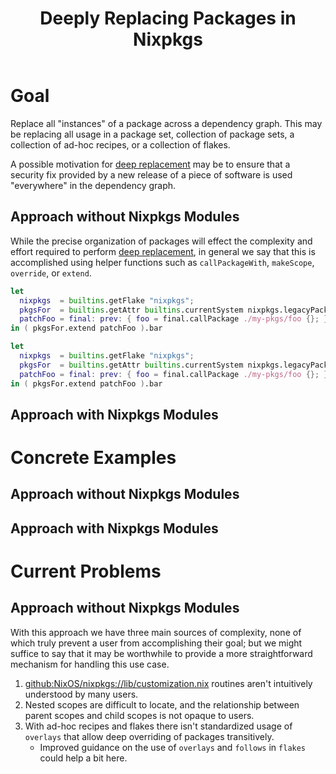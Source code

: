 #+TITLE: Deeply Replacing Packages in Nixpkgs

* Goal

Replace all "instances" of a package across a dependency graph.
This may be replacing all usage in a package set, collection of package sets,
a collection of ad-hoc recipes, or a collection of flakes.

A possible motivation for _deep replacement_ may be to ensure that a security
fix provided by a new release of a piece of software is used "everywhere" in
the dependency graph.


** Approach without Nixpkgs Modules

While the precise organization of packages will effect the complexity and
effort required to perform _deep replacement_, in general we say that this
is accomplished using helper functions such as =callPackageWith=,
=makeScope=, =override=, or =extend=.

#+NAME: Trivial Example ( Single Package Set, Shallow Replacement )
#+BEGIN_SRC nix
let
  nixpkgs  = builtins.getFlake "nixpkgs";
  pkgsFor  = builtins.getAttr builtins.currentSystem nixpkgs.legacyPackages;
  patchFoo = final: prev: { foo = final.callPackage ./my-pkgs/foo {}; };
in ( pkgsFor.extend patchFoo ).bar
#+END_SRC


#+NAME: Deep Replacement Example ( Single Package Set )
#+BEGIN_SRC nix
let
  nixpkgs  = builtins.getFlake "nixpkgs";
  pkgsFor  = builtins.getAttr builtins.currentSystem nixpkgs.legacyPackages;
  patchFoo = final: prev: { foo = final.callPackage ./my-pkgs/foo {}; };
in ( pkgsFor.extend patchFoo ).bar
#+END_SRC


** Approach with Nixpkgs Modules


* Concrete Examples

** Approach without Nixpkgs Modules


** Approach with Nixpkgs Modules


* Current Problems


** Approach without Nixpkgs Modules

With this approach we have three main sources of complexity, none of which
truly prevent a user from accomplishing their goal; but we might suffice to
say that it may be worthwhile to provide a more straightforward mechanism
for handling this use case.

1. [[https://github.com/NixOS/nixpkgs/blob/master/lib/customization.nix][github:NixOS/nixpkgs://lib/customization.nix]] routines aren't intuitively understood by many users.
2. Nested scopes are difficult to locate, and the relationship between
   parent scopes and child scopes is not opaque to users.
3. With ad-hoc recipes and flakes there isn't standardized usage of
   =overlays= that allow deep overriding of packages transitively.
   - Improved guidance on the use of =overlays= and =follows= in =flakes=
     could help a bit here.
